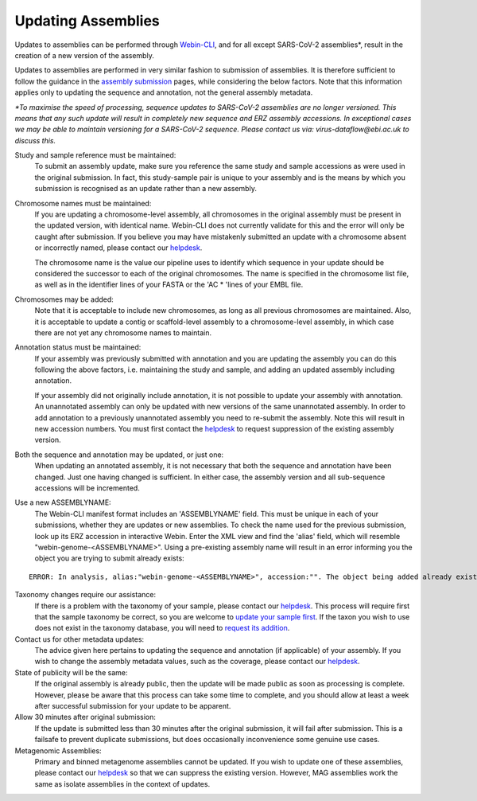 ===================
Updating Assemblies
===================

Updates to assemblies can be performed through `Webin-CLI <../submit/general-guide/webin-cli.html>`_,  and for all except SARS-CoV-2 assemblies*, result in the
creation of a new version of the assembly.

Updates to assemblies are performed in very similar fashion to submission of assemblies.
It is therefore sufficient to follow the guidance in the `assembly submission <../submit/assembly.html>`_ pages, while
considering the below factors. Note that this information applies only to updating the sequence and annotation, not
the general assembly metadata.  



*\*To maximise the speed of processing, sequence updates to SARS-CoV-2 assemblies are no longer versioned. This means that any such update will result in completely new sequence and ERZ assembly accessions.  
In exceptional cases we may be able to maintain versioning for a SARS-CoV-2 sequence. Please contact us via: virus-dataflow@ebi.ac.uk to discuss this.*


Study and sample reference must be maintained:
  To submit an assembly update, make sure you reference the same study and
  sample accessions as were used in the original submission.
  In fact, this study-sample pair is unique to your assembly and is the means
  by which you submission is recognised as an update rather than a new assembly.

Chromosome names must be maintained:
  If you are updating a chromosome-level assembly, all chromosomes in the
  original assembly must be present in the updated version, with identical
  name. Webin-CLI does not currently validate for this and the error will only
  be caught after submission.
  If you believe you may have mistakenly submitted an update with a chromosome
  absent or incorrectly named, please contact our
  `helpdesk <https://www.ebi.ac.uk/ena/browser/support>`_.

  The chromosome name is the value our pipeline uses to identify which sequence
  in your update should be considered the successor to each of the original
  chromosomes.
  The name is specified in the chromosome list file, as well as in the
  identifier lines of your FASTA or the 'AC * 'lines of your EMBL file.

Chromosomes may be added:
  Note that it is acceptable to include new chromosomes, as long as all
  previous chromosomes are maintained.
  Also, it is acceptable to update a contig or scaffold-level assembly to a
  chromosome-level assembly, in which case there are not yet any chromosome
  names to maintain.

Annotation status must be maintained:
  If your assembly was previously submitted with annotation and you are
  updating the assembly you can do this following the above factors, i.e.
  maintaining the study and sample, and adding an updated assembly including
  annotation.

  If your assembly did not originally include annotation, it is not possible
  to update your assembly with annotation.
  An unannotated assembly can only be updated with new versions of the same
  unannotated assembly.
  In order to add annotation to a previously unannotated assembly you need to
  re-submit the assembly.
  Note this will result in new accession numbers.
  You must first contact the `helpdesk <https://www.ebi.ac.uk/ena/browser/support>`_
  to request suppression of the existing assembly version.

Both the sequence and annotation may be updated, or just one:
  When updating an annotated assembly, it is not necessary that both the
  sequence and annotation have been changed.
  Just one having changed is sufficient.
  In either case, the assembly version and all sub-sequence accessions will be
  incremented.


Use a new ASSEMBLYNAME:
  The Webin-CLI manifest format includes an 'ASSEMBLYNAME' field. This must be
  unique in each of your submissions, whether they are updates or new
  assemblies.
  To check the name used for the previous submission, look up its ERZ accession
  in interactive Webin.
  Enter the XML view and find the 'alias' field, which will resemble
  "webin-genome-<ASSEMBLYNAME>".
  Using a pre-existing assembly name will result in an error informing you the
  object you are trying to submit already exists:

::

    ERROR: In analysis, alias:"webin-genome-<ASSEMBLYNAME>", accession:"". The object being added already exists in the submission account with accession: "ERZxxxxxxx". The submission has failed because of a system error.


Taxonomy changes require our assistance:
  If there is a problem with the taxonomy of your sample, please contact our
  `helpdesk <https://www.ebi.ac.uk/ena/browser/support>`_.
  This process will require first that the sample taxonomy be correct, so you
  are welcome to `update your sample first <metadata/interactive.html>`_.
  If the taxon you wish to use does not exist in the taxonomy database, you
  will need to `request its addition <../faq/taxonomy_requests.html>`_.

Contact us for other metadata updates:
  The advice given here pertains to updating the sequence and annotation (if
  applicable) of your assembly.
  If you wish to change the assembly metadata values, such as the coverage,
  please contact our `helpdesk <https://www.ebi.ac.uk/ena/browser/support>`_.

State of publicity will be the same:
  If the original assembly is already public, then the update will be made
  public as soon as processing is complete.
  However, please be aware that this process can take some time to complete,
  and you should allow at least a week after successful submission for your
  update to be apparent.

Allow 30 minutes after original submission:
  If the update is submitted less than 30 minutes after the original
  submission, it will fail after submission.
  This is a failsafe to prevent duplicate submissions, but does occasionally
  inconvenience some genuine use cases.

Metagenomic Assemblies:
  Primary and binned metagenome assemblies cannot be updated.
  If you wish to update one of these assemblies, please contact our
  `helpdesk <https://www.ebi.ac.uk/ena/browser/support>`_ so that we can
  suppress the existing version.
  However, MAG assemblies work the same as isolate assemblies in the context of updates.
